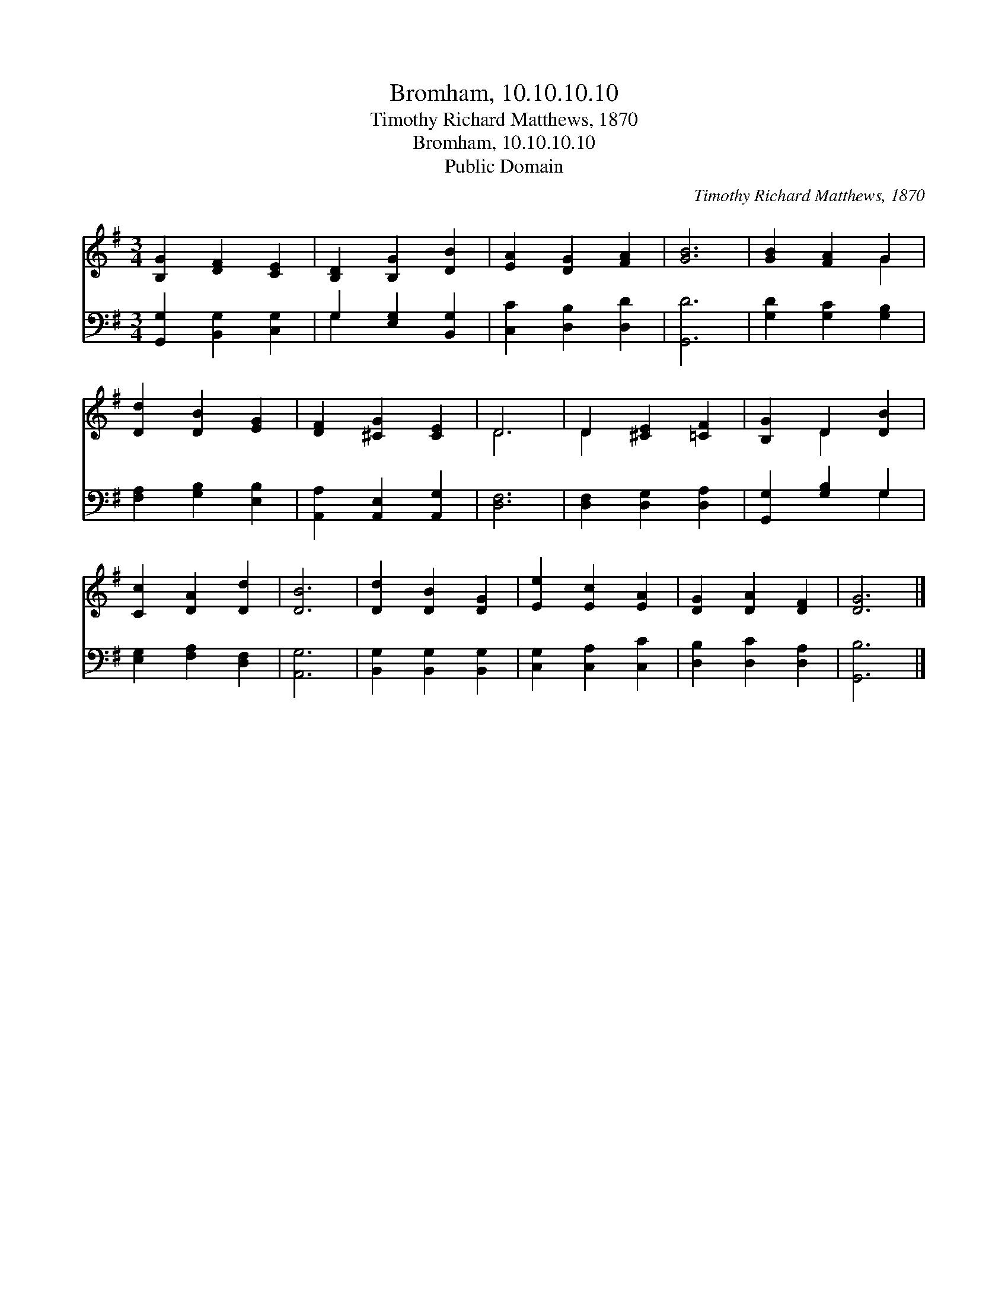 X:1
T:Bromham, 10.10.10.10
T:Timothy Richard Matthews, 1870
T:Bromham, 10.10.10.10
T:Public Domain
C:Timothy Richard Matthews, 1870
Z:Public Domain
%%score ( 1 2 ) ( 3 4 )
L:1/8
M:3/4
K:G
V:1 treble 
V:2 treble 
V:3 bass 
V:4 bass 
V:1
 [B,G]2 [DF]2 [CE]2 | [B,D]2 [B,G]2 [DB]2 | [EA]2 [DG]2 [FA]2 | [GB]6 | [GB]2 [FA]2 G2 | %5
 [Dd]2 [DB]2 [EG]2 | [DF]2 [^CG]2 [CE]2 | D6 | D2 [^CE]2 [=CF]2 | [B,G]2 D2 [DB]2 | %10
 [Cc]2 [DA]2 [Dd]2 | [DB]6 | [Dd]2 [DB]2 [DG]2 | [Ee]2 [Ec]2 [EA]2 | [DG]2 [DA]2 [DF]2 | [DG]6 |] %16
V:2
 x6 | x6 | x6 | x6 | x4 G2 | x6 | x6 | D6 | D2 x4 | x2 D2 x2 | x6 | x6 | x6 | x6 | x6 | x6 |] %16
V:3
 [G,,G,]2 [B,,G,]2 [C,G,]2 | G,2 [E,G,]2 [B,,G,]2 | [C,C]2 [D,B,]2 [D,D]2 | [G,,D]6 | %4
 [G,D]2 [G,C]2 [G,B,]2 | [F,A,]2 [G,B,]2 [E,B,]2 | [A,,A,]2 [A,,E,]2 [A,,G,]2 | [D,F,]6 | %8
 [D,F,]2 [D,G,]2 [D,A,]2 | [G,,G,]2 [G,B,]2 G,2 | [E,G,]2 [F,A,]2 [D,F,]2 | [A,,G,]6 | %12
 [B,,G,]2 [B,,G,]2 [B,,G,]2 | [C,G,]2 [C,A,]2 [C,C]2 | [D,B,]2 [D,C]2 [D,A,]2 | [G,,B,]6 |] %16
V:4
 x6 | G,2 x4 | x6 | x6 | x6 | x6 | x6 | x6 | x6 | x4 G,2 | x6 | x6 | x6 | x6 | x6 | x6 |] %16

